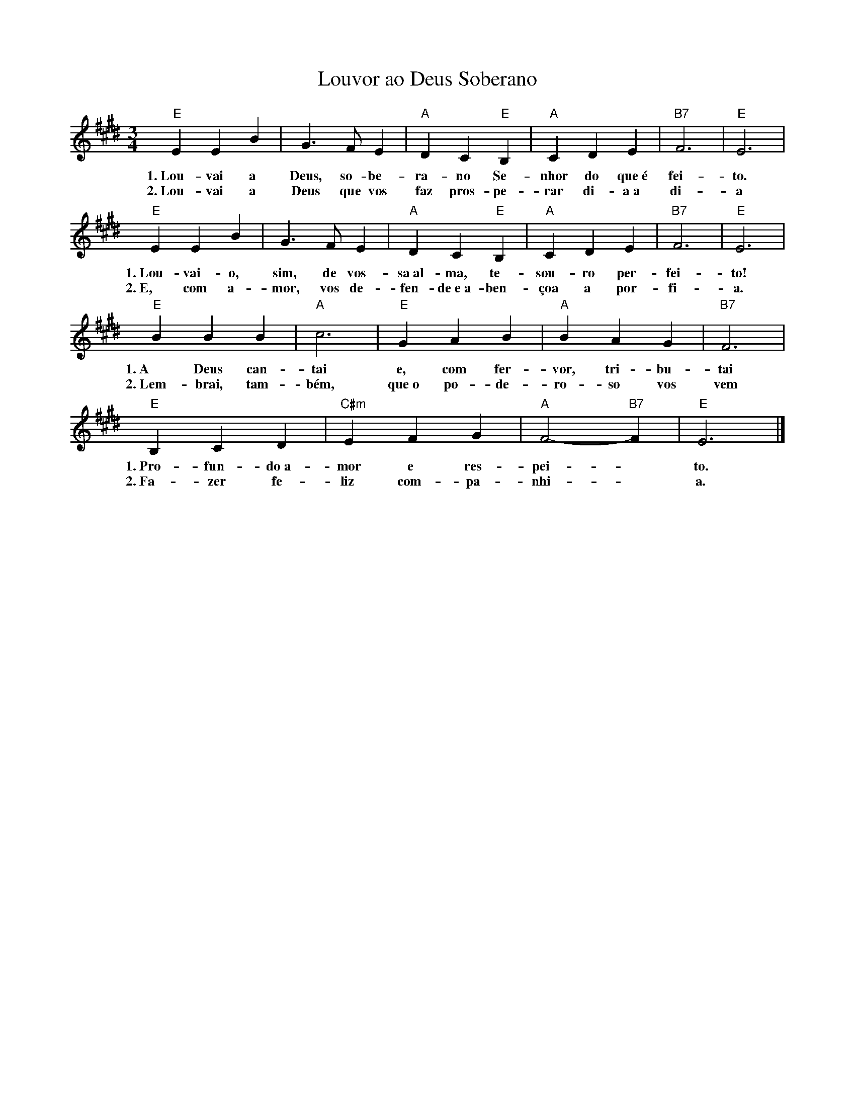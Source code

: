 X:016
T:Louvor ao Deus Soberano
M:3/4
L:1/4
K:E
V:S
"E" E E B | G3/2 F/2 E | "A" D C "E" B, | "A" C D E | "B7" F3 | "E" E3 |
w:1.~Lou- vai a Deus, so- be- ra- no Se- nhor do que~é fei- to.
w:2.~Lou- vai a Deus que vos faz pros- pe- rar di- a~a di- a
"E" E E B | G3/2 F/2 E | "A" D C "E" B, | "A" C D E | "B7" F3 | "E" E3 |
w:1.~Lou- vai- o, sim, de vos- sa~al- ma, te- sou- ro per- fei- to!
w:2.~E, com a- mor, vos de- fen- de~e~a- ben- çoa a por- fi- a.
"E" B B B | "A" c3 | "E" G A B | "A" B A G | "B7" F3 |
w:1.~A Deus can- tai e, com fer- vor, tri- bu- tai
w:2.~Lem- brai, tam- bém, que~o po- de- ro- so vos vem
"E" B, C D | "C#m" E F G | "A" F2- "B7" F | "E" E3 |]
w:1.~Pro- fun- do~a- mor e res- pei- ~ to.
w:2.~Fa- zer fe- liz com- pa- nhi- ~ a.
